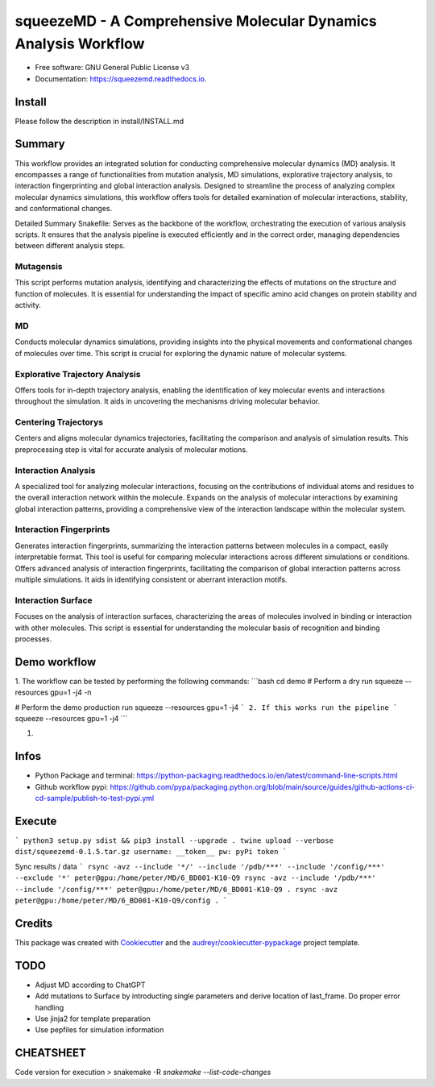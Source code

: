 =========
squeezeMD - A Comprehensive Molecular Dynamics Analysis Workflow
=========


.. image:: https://img.shields.io/pypi/v/squeezemd.svg
        :target: https://pypi.python.org/pypi/squeezemd

.. image:: https://img.shields.io/travis/pruethemann/squeezemd.svg
        :target: https://travis-ci.com/pruethemann/squeezemd

.. image:: https://readthedocs.org/projects/squeezemd/badge/?version=latest
        :target: https://squeezemd.readthedocs.io/en/latest/?version=latest
        :alt: Documentation Status


* Free software: GNU General Public License v3
* Documentation: https://squeezemd.readthedocs.io.

Install
--------

Please follow the description in install/INSTALL.md

Summary
--------
This workflow provides an integrated solution for conducting comprehensive molecular dynamics (MD) analysis. It encompasses a range of functionalities from mutation analysis, MD simulations, explorative trajectory analysis, to interaction fingerprinting and global interaction analysis. Designed to streamline the process of analyzing complex molecular dynamics simulations, this workflow offers tools for detailed examination of molecular interactions, stability, and conformational changes.

Detailed Summary
Snakefile: Serves as the backbone of the workflow, orchestrating the execution of various analysis scripts. It ensures that the analysis pipeline is executed efficiently and in the correct order, managing dependencies between different analysis steps.

Mutagensis
~~~~~~~~~~
This script performs mutation analysis, identifying and characterizing the effects of mutations on the structure and function of molecules. It is essential for understanding the impact of specific amino acid changes on protein stability and activity.

MD
~~~~~~~~~~
Conducts molecular dynamics simulations, providing insights into the physical movements and conformational changes of molecules over time. This script is crucial for exploring the dynamic nature of molecular systems.

Explorative Trajectory Analysis
~~~~~~~~~~
Offers tools for in-depth trajectory analysis, enabling the identification of key molecular events and interactions throughout the simulation. It aids in uncovering the mechanisms driving molecular behavior.

Centering Trajectorys
~~~~~~~~~~

Centers and aligns molecular dynamics trajectories, facilitating the comparison and analysis of simulation results. This preprocessing step is vital for accurate analysis of molecular motions.

Interaction Analysis
~~~~~~~~~~
A specialized tool for analyzing molecular interactions, focusing on the contributions of individual atoms and residues to the overall interaction network within the molecule.
Expands on the analysis of molecular interactions by examining global interaction patterns, providing a comprehensive view of the interaction landscape within the molecular system.

Interaction Fingerprints
~~~~~~~~~~
Generates interaction fingerprints, summarizing the interaction patterns between molecules in a compact, easily interpretable format. This tool is useful for comparing molecular interactions across different simulations or conditions.
Offers advanced analysis of interaction fingerprints, facilitating the comparison of global interaction patterns across multiple simulations. It aids in identifying consistent or aberrant interaction motifs.

Interaction Surface
~~~~~~~~~~
Focuses on the analysis of interaction surfaces, characterizing the areas of molecules involved in binding or interaction with other molecules. This script is essential for understanding the molecular basis of recognition and binding processes.

Demo workflow
----

1. The workflow can be tested by performing the following commands:
```bash
cd demo
# Perform a dry run
squeeze --resources gpu=1 -j4 -n

# Perform the demo production run
squeeze --resources gpu=1 -j4
```
2. If this works run the pipeline
```
squeeze --resources gpu=1 -j4
```

1.

Infos
----

- Python Package and terminal: https://python-packaging.readthedocs.io/en/latest/command-line-scripts.html
- Github workflow pypi: https://github.com/pypa/packaging.python.org/blob/main/source/guides/github-actions-ci-cd-sample/publish-to-test-pypi.yml

Execute
----

```
python3 setup.py sdist && pip3 install --upgrade .
twine upload --verbose dist/squeezemd-0.1.5.tar.gz
username: __token__
pw: pyPi token
```

Sync results / data
```
rsync -avz --include '*/' --include '/pdb/***' --include '/config/***' --exclude '*' peter@gpu:/home/peter/MD/6_BD001-K10-Q9
rsync -avz --include '/pdb/***' --include '/config/***' peter@gpu:/home/peter/MD/6_BD001-K10-Q9 .
rsync -avz  peter@gpu:/home/peter/MD/6_BD001-K10-Q9/config .
```


Credits
-------

This package was created with Cookiecutter_ and the `audreyr/cookiecutter-pypackage`_ project template.

.. _Cookiecutter: https://github.com/audreyr/cookiecutter
.. _`audreyr/cookiecutter-pypackage`: https://github.com/audreyr/cookiecutter-pypackage

TODO
--------

- Adjust MD according to ChatGPT
- Add mutations to Surface by introducting single parameters and derive location of last_frame. Do proper error handling
- Use jinja2 for template preparation
- Use pepfiles for simulation information

CHEATSHEET
------
Code version for execution
> snakemake -R `snakemake --list-code-changes`
